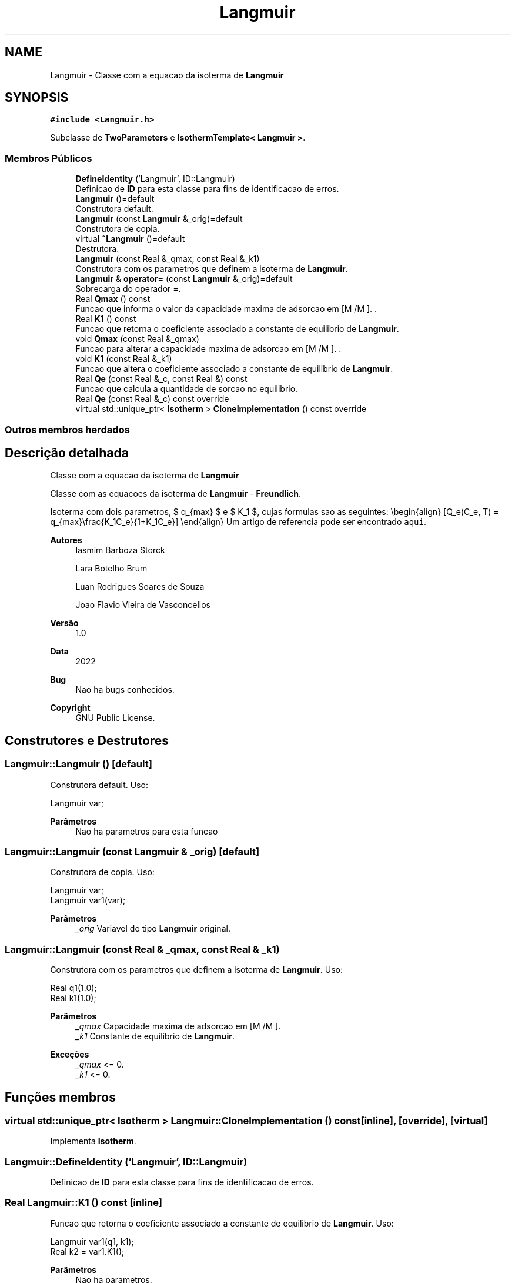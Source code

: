 .TH "Langmuir" 3 "Segunda, 3 de Outubro de 2022" "Version 1.0.0" "Isotherm++" \" -*- nroff -*-
.ad l
.nh
.SH NAME
Langmuir \- Classe com a equacao da isoterma de \fBLangmuir\fP  

.SH SYNOPSIS
.br
.PP
.PP
\fC#include <Langmuir\&.h>\fP
.PP
Subclasse de \fBTwoParameters\fP e \fBIsothermTemplate< Langmuir >\fP\&.
.SS "Membros Públicos"

.in +1c
.ti -1c
.RI "\fBDefineIdentity\fP ('Langmuir', ID::Langmuir)"
.br
.RI "Definicao de \fBID\fP para esta classe para fins de identificacao de erros\&. "
.ti -1c
.RI "\fBLangmuir\fP ()=default"
.br
.RI "Construtora default\&. "
.ti -1c
.RI "\fBLangmuir\fP (const \fBLangmuir\fP &_orig)=default"
.br
.RI "Construtora de copia\&. "
.ti -1c
.RI "virtual \fB~Langmuir\fP ()=default"
.br
.RI "Destrutora\&. "
.ti -1c
.RI "\fBLangmuir\fP (const Real &_qmax, const Real &_k1)"
.br
.RI "Construtora com os parametros que definem a isoterma de \fBLangmuir\fP\&. "
.ti -1c
.RI "\fBLangmuir\fP & \fBoperator=\fP (const \fBLangmuir\fP &_orig)=default"
.br
.RI "Sobrecarga do operador =\&. "
.ti -1c
.RI "Real \fBQmax\fP () const"
.br
.RI "Funcao que informa o valor da capacidade maxima de adsorcao em [M /M ]\&. \&. "
.ti -1c
.RI "Real \fBK1\fP () const"
.br
.RI "Funcao que retorna o coeficiente associado a constante de equilibrio de \fBLangmuir\fP\&. "
.ti -1c
.RI "void \fBQmax\fP (const Real &_qmax)"
.br
.RI "Funcao para alterar a capacidade maxima de adsorcao em [M /M ]\&. \&. "
.ti -1c
.RI "void \fBK1\fP (const Real &_k1)"
.br
.RI "Funcao que altera o coeficiente associado a constante de equilibrio de \fBLangmuir\fP\&. "
.ti -1c
.RI "Real \fBQe\fP (const Real &_c, const Real &) const"
.br
.RI "Funcao que calcula a quantidade de sorcao no equilibrio\&. "
.ti -1c
.RI "Real \fBQe\fP (const Real &_c) const override"
.br
.ti -1c
.RI "virtual std::unique_ptr< \fBIsotherm\fP > \fBCloneImplementation\fP () const override"
.br
.in -1c
.SS "Outros membros herdados"
.SH "Descrição detalhada"
.PP 
Classe com a equacao da isoterma de \fBLangmuir\fP 

Classe com as equacoes da isoterma de \fBLangmuir\fP - \fBFreundlich\fP\&.
.PP
Isoterma com dois parametros, $ q_{max} $ e $ K_1 $, cujas formulas sao as seguintes: \\begin{align} [Q_e(C_e, T) = q_{max}\\frac{K_1C_e}{1+K_1C_e}] \\end{align} Um artigo de referencia pode ser encontrado \fCaqui\fP\&. 
.PP
\fBAutores\fP
.RS 4
Iasmim Barboza Storck 
.PP
Lara Botelho Brum 
.PP
Luan Rodrigues Soares de Souza 
.PP
Joao Flavio Vieira de Vasconcellos 
.RE
.PP
\fBVersão\fP
.RS 4
1\&.0 
.RE
.PP
\fBData\fP
.RS 4
2022 
.RE
.PP
\fBBug\fP
.RS 4
Nao ha bugs conhecidos\&.
.RE
.PP
.PP
\fBCopyright\fP
.RS 4
GNU Public License\&. 
.RE
.PP

.SH "Construtores e Destrutores"
.PP 
.SS "Langmuir::Langmuir ()\fC [default]\fP"

.PP
Construtora default\&. Uso: 
.PP
.nf
Langmuir  var;

.fi
.PP
 
.PP
\fBParâmetros\fP
.RS 4
\fI \fP Nao ha parametros para esta funcao 
.RE
.PP

.SS "Langmuir::Langmuir (const \fBLangmuir\fP & _orig)\fC [default]\fP"

.PP
Construtora de copia\&. Uso: 
.PP
.nf
Langmuir  var;
Langmuir  var1(var);

.fi
.PP
 
.PP
\fBParâmetros\fP
.RS 4
\fI_orig\fP Variavel do tipo \fBLangmuir\fP original\&. 
.RE
.PP

.SS "Langmuir::Langmuir (const Real & _qmax, const Real & _k1)"

.PP
Construtora com os parametros que definem a isoterma de \fBLangmuir\fP\&. Uso: 
.PP
.nf
Real q1(1\&.0);
Real k1(1\&.0);

.fi
.PP
 
.PP
\fBParâmetros\fP
.RS 4
\fI_qmax\fP Capacidade maxima de adsorcao em [M /M ]\&. 
.br
\fI_k1\fP Constante de equilibrio de \fBLangmuir\fP\&. 
.RE
.PP
\fBExceções\fP
.RS 4
\fI_qmax\fP <= 0\&. 
.br
\fI_k1\fP <= 0\&. 
.RE
.PP

.SH "Funções membros"
.PP 
.SS "virtual std::unique_ptr< \fBIsotherm\fP > Langmuir::CloneImplementation () const\fC [inline]\fP, \fC [override]\fP, \fC [virtual]\fP"

.PP
Implementa \fBIsotherm\fP\&.
.SS "Langmuir::DefineIdentity ('Langmuir', ID::Langmuir)"

.PP
Definicao de \fBID\fP para esta classe para fins de identificacao de erros\&. 
.SS "Real Langmuir::K1 () const\fC [inline]\fP"

.PP
Funcao que retorna o coeficiente associado a constante de equilibrio de \fBLangmuir\fP\&. Uso: 
.PP
.nf
Langmuir  var1(q1, k1);
Real k2 = var1\&.K1();

.fi
.PP
 
.PP
\fBParâmetros\fP
.RS 4
\fI \fP Nao ha parametros\&. 
.RE
.PP
\fBRetorna\fP
.RS 4
Valor do coeficiente associado a constante de equilibrio de \fBLangmuir\fP\&. 
.RE
.PP

.SS "void Langmuir::K1 (const Real & _k1)\fC [inline]\fP"

.PP
Funcao que altera o coeficiente associado a constante de equilibrio de \fBLangmuir\fP\&. Uso: 
.PP
.nf
Langmuir  var1(q1, k1);
Real k2(2\&.0);
var1\&.K1(k2);

.fi
.PP
 
.PP
\fBParâmetros\fP
.RS 4
\fI_k1\fP Novo valor do coeficiente associado a constante de equilibrio de \fBLangmuir\fP\&. 
.RE
.PP
\fBExceções\fP
.RS 4
\fI_k1\fP <= 0\&. 
.RE
.PP

.SS "\fBLangmuir\fP & Langmuir::operator= (const \fBLangmuir\fP & _orig)\fC [default]\fP"

.PP
Sobrecarga do operador =\&. Uso: 
.PP
.nf
Langmuir  var1(q1, k1);
Langmuir  var2 = var1;

.fi
.PP
 
.PP
\fBParâmetros\fP
.RS 4
\fI_orig\fP Variavel do tipo \fBLangmuir\fP original\&. 
.RE
.PP
\fBRetorna\fP
.RS 4
Copia de _orig\&. 
.RE
.PP

.SS "Real Langmuir::Qe (const Real & _c) const\fC [inline]\fP, \fC [override]\fP, \fC [virtual]\fP"

.PP
Reimplementa \fBIsotherm\fP\&.
.SS "Real Langmuir::Qe (const Real & _c, const Real &) const\fC [virtual]\fP"

.PP
Funcao que calcula a quantidade de sorcao no equilibrio\&. Uso: 
.PP
.nf
Langmuir  var1(q1, k1);
Real ce(1);
Real qe = var1\&.Qe(ce);

.fi
.PP
 
.PP
\fBParâmetros\fP
.RS 4
\fI_c\fP Concentracao do soluto\&. 
.RE
.PP
\fBRetorna\fP
.RS 4
Valor da quantidade de sorcao no equilibrio\&. 
.RE
.PP
\fBExceções\fP
.RS 4
\fI_c\fP < 0\&. 
.RE
.PP

.PP
Implementa \fBIsotherm\fP\&.
.SS "Real Langmuir::Qmax () const\fC [inline]\fP"

.PP
Funcao que informa o valor da capacidade maxima de adsorcao em [M /M ]\&. \&. Uso: 
.PP
.nf
Langmuir  var1(q1, k1);
Real q1 = var1\&.Qmax();

.fi
.PP
 
.PP
\fBParâmetros\fP
.RS 4
\fI \fP Nao ha parametros\&. 
.RE
.PP
\fBRetorna\fP
.RS 4
Valor da capacidade maxima de adsorcao em [M /M ]\&. 
.RE
.PP

.SS "void Langmuir::Qmax (const Real & _qmax)\fC [inline]\fP"

.PP
Funcao para alterar a capacidade maxima de adsorcao em [M /M ]\&. \&. Uso: 
.PP
.nf
Langmuir  var1(q1, k1);
Real q2(3\&.0);
var1\&.Qmax(q2);

.fi
.PP
 
.PP
\fBParâmetros\fP
.RS 4
\fI_qmax\fP Novo valor da capacidade maxima de adsorcao em [M /M ]\&. \&. 
.RE
.PP
\fBExceções\fP
.RS 4
\fI_qmax\fP <= 0\&. 
.RE
.PP


.SH "Autor"
.PP 
Gerado automaticamente por Doxygen para Isotherm++ a partir do código-fonte\&.
